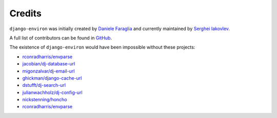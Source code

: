 Credits
=======

``django-environ`` was initially created by `Daniele Faraglia <https://github.com/joke2k>`_
and currently maintained by `Serghei Iakovlev <https://github.com/sergeyklay/>`_.

A full list of contributors can be found in `GitHub <https://github.com/joke2k/django-environ/graphs/contributors>`_.

The existence of ``django-environ`` would have been impossible without these
projects:

- `rconradharris/envparse <https://github.com/rconradharris/envparse>`_
- `jacobian/dj-database-url <https://github.com/jacobian/dj-database-url>`_
- `migonzalvar/dj-email-url <https://github.com/migonzalvar/dj-email-url>`_
- `ghickman/django-cache-url <https://github.com/ghickman/django-cache-url>`_
- `dstufft/dj-search-url <https://github.com/dstufft/dj-search-url>`_
- `julianwachholz/dj-config-url <https://github.com/julianwachholz/dj-config-url>`_
- `nickstenning/honcho <https://github.com/nickstenning/honcho>`_
- `rconradharris/envparse <https://github.com/rconradharris/envparse>`_
